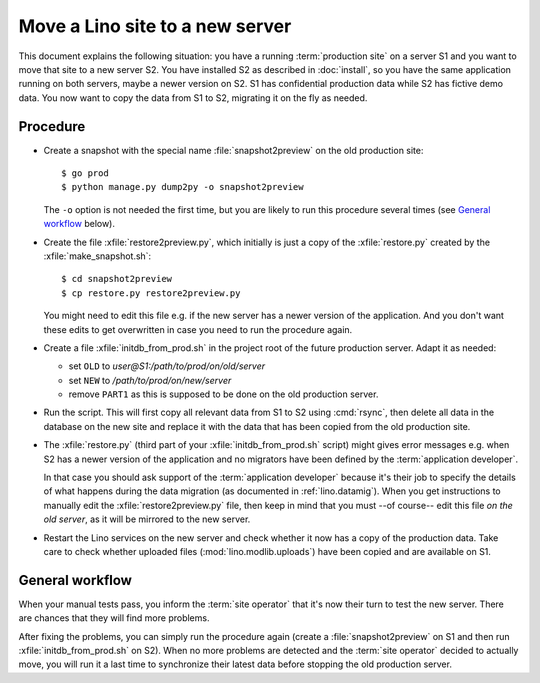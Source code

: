 .. _hosting.move:

================================
Move a Lino site to a new server
================================

This document explains the following situation: you have a running
:term:`production site` on a server S1 and you want to move that site to a new
server S2.  You have installed S2 as described in :doc:`install`, so you have
the same application running on both servers, maybe a newer version on S2.
S1 has confidential production data while S2 has fictive demo data.
You now want to copy the data from S1 to S2, migrating it on the fly as needed.

Procedure
=========

- Create a snapshot with the special name :file:`snapshot2preview` on the old
  production site::

    $ go prod
    $ python manage.py dump2py -o snapshot2preview

  The ``-o`` option is not needed the first time, but you are likely to run this
  procedure several times (see `General workflow`_ below).

- Create the file :xfile:`restore2preview.py`, which initially is just a copy of
  the  :xfile:`restore.py` created by the :xfile:`make_snapshot.sh`::

    $ cd snapshot2preview
    $ cp restore.py restore2preview.py

  You might need to edit this file e.g. if the new
  server has a newer version of the application.  And you don't want these edits
  to get overwritten in case you need to run the procedure again.

- Create a file :xfile:`initdb_from_prod.sh` in the project root of the future
  production server.  Adapt it as needed:

  - set ``OLD`` to `user@S1:/path/to/prod/on/old/server`
  - set ``NEW`` to `/path/to/prod/on/new/server`
  - remove ``PART1`` as this is supposed to be done on the old production server.

- Run the script.
  This will first copy all relevant data from S1 to S2 using :cmd:`rsync`,
  then delete all data in the database on the new site and
  replace it with the data that has been copied from the old production site.

- The :xfile:`restore.py` (third part of your :xfile:`initdb_from_prod.sh`
  script) might gives error messages e.g. when S2 has a newer version of the
  application and no migrators have been defined by the :term:`application
  developer`.

  In that case you should ask support of the :term:`application developer`
  because it's their job to specify the details of what happens during the data
  migration (as documented in :ref:`lino.datamig`). When you get instructions to
  manually edit the :xfile:`restore2preview.py` file, then keep in mind that you
  must --of course-- edit this file *on the old server*, as it will be mirrored
  to the new server.

- Restart the Lino services on the new server and check whether it now has a
  copy of the production data. Take care to check whether uploaded files
  (:mod:`lino.modlib.uploads`) have been copied and are available on S1.

General workflow
================

When your manual tests pass, you inform the :term:`site operator` that it's now
their turn to test the new server.  There are chances that they will find more
problems.

After fixing the problems, you can simply run the procedure again (create a
:file:`snapshot2preview` on S1 and then run  :xfile:`initdb_from_prod.sh` on
S2). When no more problems are detected and the :term:`site operator` decided to
actually move, you will run it a last time to synchronize their latest data
before stopping the old production server.
